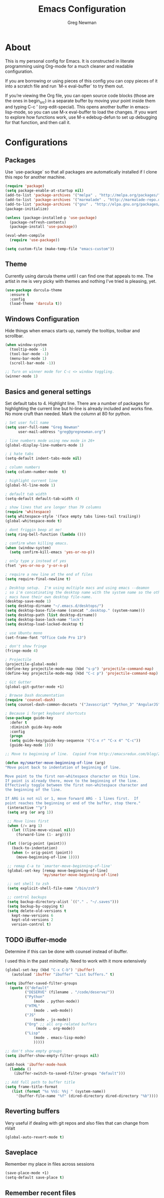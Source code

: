 #+TITLE: Emacs Configuration
#+AUTHOR: Greg Newman
#+EMAIL: greg@gregnewman.org
#+BABEL: :cache yes
#+PROPERTY: header-args :tangle yes

* About
  This is my personal config for Emacs.  It is constructed in literate
  programming using Org-mode for a much cleaner and readable configuration.

  If you are borrowing or using pieces of this config you can copy pieces of it
  into a scratch file and run `M-x eval-buffer` to try them out.

  If you’re viewing the Org file, you can open source code blocks (those are the
  ones in begin_src) in a separate buffer by moving your point inside them and
  typing C-c ’ (org-edit-special). This opens another buffer in emacs-lisp-mode,
  so you can use M-x eval-buffer to load the changes. If you want to explore how
  functions work, use M-x edebug-defun to set up debugging for that function,
  and then call it.
* Configurations
** Packages
   Use `use-package` so that all packages are automatically installed if I clone
   this repo for another machine.
   #+BEGIN_SRC emacs-lisp
   (require 'package)
   (setq package-enable-at-startup nil)
   (add-to-list 'package-archives '("melpa" . "http://melpa.org/packages/"))
   (add-to-list 'package-archives '("marmalade" . "http://marmalade-repo.org/packages/"))
   (add-to-list 'package-archives '("gnu" . "http://elpa.gnu.org/packages/"))
   (package-initialize)

   (unless (package-installed-p 'use-package)
     (package-refresh-contents)
     (package-install 'use-package))

   (eval-when-compile
     (require 'use-package))

   (setq custom-file (make-temp-file "emacs-custom"))
   #+END_SRC

** Theme
   Currently using darcula theme until I can find one that appeals to me.
   The artist in me is very picky with themes and nothing I've tried is pleasing, yet.
   #+BEGIN_SRC emacs-lisp :tangle yes
   (use-package darcula-theme
     :ensure t
     :config
     (load-theme 'darcula t))
   #+end_src

** Windows Configuration
   Hide things when emacs starts up, namely the tooltips, toolbar and scrollbar.

   #+BEGIN_SRC emacs-lisp
   (when window-system
     (tooltip-mode -1)
     (tool-bar-mode -1)
     (menu-bar-mode 1)
     (scroll-bar-mode -1))

   ;; Turn on winner mode for C-c <> window toggling.
   (winner-mode 1)
   #+end_src

** Basics and general settings
   Set default tabs to 4.  Highlight line.  There are a number of
   packages for highlighting the current line but hi-line is already
   included and works fine.  No more cruft than needed.
   Mark the column at 80 for python.

   #+BEGIN_SRC emacs-lisp
   ; Set user full name
   (setq user-full-name "Greg Newman"
         user-mail-address "greg@gregnewman.org")

   ; line numbers mode using new mode in 26+
   (global-display-line-numbers-mode 1)

   ; i hate tabs
   (setq-default indent-tabs-mode nil)

   ; column numbers
   (setq column-number-mode  t)

   ; highlight current line
   (global-hl-line-mode 1)

   ; default tab width
   (setq-default default-tab-width 4)

   ; show lines that are longer than 79 columns
   (require 'whitespace)
   (setq whitespace-style '(face empty tabs lines-tail trailing))
   (global-whitespace-mode t)

   ; dont friggin beep at me!
   (setq ring-bell-function (lambda ()))

   ; confirm when killing emacs.
   (when (window-system)
     (setq confirm-kill-emacs 'yes-or-no-p))

   ; only type y instead of yes
   (fset 'yes-or-no-p 'y-or-n-p)

   ; require a new line at the end of files
   (setq require-final-newline t)

   ; Desktop setup.  I'm using multiple macs and using emacs --deamon
   ; so i'm concatinating the desktop name with the system name so the other
   ; macs have their own desktop file-name.
   (desktop-save-mode 1)
   (setq desktop-dirname "~/.emacs.d/desktops/")
   (setq desktop-base-file-name (concat ".desktop." (system-name)))
   (setq desktop-path (list desktop-dirname))
   (setq desktop-base-lock-name "lock")
   (setq desktop-load-locked-desktop t)

   ; use Ubuntu mono
   (set-frame-font "Office Code Pro 13")

   ; don't show fringe
   (fringe-mode 4)

   ; Projectile
   (projectile-global-mode)
   (define-key projectile-mode-map (kbd "s-p") 'projectile-command-map)
   (define-key projectile-mode-map (kbd "C-c p") 'projectile-command-map)

   ; Git Gutter
   (global-git-gutter-mode +1)

   ; Browse Dash documentation
   (require 'counsel-dash)
   (setq counsel-dash-common-docsets '("Javascript" "Python_3" "AngularJS"))

   ; Because i forget keyboard shortcuts
   (use-package guide-key
     :defer t
     :diminish guide-key-mode
     :config
     (progn
     (setq guide-key/guide-key-sequence '("C-x r" "C-x 4" "C-c"))
     (guide-key-mode 1)))

   ;; Move to beginning of line.  Copied from http://emacsredux.com/blog/2013/05/22/smarter-navigation-to-the-beginning-of-a-line/

   (defun my/smarter-move-beginning-of-line (arg)
   "Move point back to indentation of beginning of line.

   Move point to the first non-whitespace character on this line.
   If point is already there, move to the beginning of the line.
   Effectively toggle between the first non-whitespace character and
   the beginning of the line.

   If ARG is not nil or 1, move forward ARG - 1 lines first.  If
   point reaches the beginning or end of the buffer, stop there."
    (interactive "^p")
    (setq arg (or arg 1))

    ;; Move lines first
    (when (/= arg 1)
      (let ((line-move-visual nil))
        (forward-line (1- arg))))

    (let ((orig-point (point)))
      (back-to-indentation)
      (when (= orig-point (point))
        (move-beginning-of-line 1))))

    ;; remap C-a to `smarter-move-beginning-of-line'
    (global-set-key [remap move-beginning-of-line]
                    'my/smarter-move-beginning-of-line)

    ;; set shell to zsh
    (setq explicit-shell-file-name "/bin/zsh")

    ;; control backups
    (setq backup-directory-alist `(("." . "~/.saves")))
    (setq backup-by-copying t)
    (setq delete-old-versions t
      kept-new-versions 6
      kept-old-versions 2
      version-control t)
   #+end_src

** TODO iBuffer-mode
   Determine if this can be done with counsel instead of ibuffer.

   I used this in the past minimally.  Need to work with it more extensively

   #+Begin_SRC emacs-lisp :tangle yes
   (global-set-key (kbd "C-x C-b") 'ibuffer)
      (autoload 'ibuffer "ibuffer" "List buffers." t)

   (setq ibuffer-saved-filter-groups
     (quote (("default"
            ("DESERVE" (filename . "/code/deserve/"))
            ("Python"
                (mode . python-mode))
            ("HTML"
                (mode . web-mode))
            ("JS"
                (mode . js-mode))
            ("Org" ;; all org-related buffers
                 (mode . org-mode))
            ("Lisp"
                (mode . emacs-lisp-mode)
                )))))

   ;; don't show empty groups
   (setq ibuffer-show-empty-filter-groups nil)

   (add-hook 'ibuffer-mode-hook
     (lambda ()
       (ibuffer-switch-to-saved-filter-groups "default")))

   ;; Add full path to buffer title
   (setq frame-title-format
      (list (format "%s %%S: %%j " (system-name))
        '(buffer-file-name "%f" (dired-directory dired-directory "%b"))))

   #+end_src

** Reverting buffers
   Very useful if dealing with git repos and also files that can change from nValt

   #+BEGIN_SRC emacs-lisp :tangle yes
   (global-auto-revert-mode t)
   #+end_src

** Saveplace
   Remember my place in files across sessions

   #+BEGIN_SRC emacs-lisp :tangle yes
   (save-place-mode +1)
   (setq-default save-place t)
   #+end_src

** Remember recent files

   #+BEGIN_SRC emacs-lisp :tangle yes
   (setq recentf-save-file (concat user-emacs-directory "recentf")
         recentf-max-saved-items 200
         recentf-max-menu-items 15)
   (recentf-mode t)
   #+end_src

** TODO Python
   When starting emacs gui, the paths are not read from .zshrc
   Using `exec-path-from-shell` fixes this.

   #+BEGIN_SRC emacs-lisp
   (exec-path-from-shell-initialize)
   #+end_src

   Trying out the use of the Microsoft LSP that powers VS Code for python.
   #+BEGIN_SRC emacs-lisp :tangle yes
     (use-package lsp-python-ms
        :demand
        :load-path "~/code/scratch/lsp-python-ms"
        :ensure nil
        :hook (python-mode . lsp)
        :config
        ;; for dev build of language server
        (setq lsp-python-ms-dir
          (expand-file-name "~/code/scratch/python-language-server/output/bin/Release/"))
        ;; for executable of language server
        (setq lsp-python-ms-executable
          "~/code/scratch/python-language-server/output/bin/Release/osx.10.14-x64/publish/Microsoft.Python.LanguageServer"))

      (use-package lsp-mode
        :ensure t
        :commands lsp
        :hook
          (python-mode . lsp)
        :init
          (setq lsp-prefer-flymake nil))

      (use-package lsp-ui
        :ensure t
        :after lsp-mode
        :hook ((lsp-mode . lsp-ui-mode))
        :config 
          (setq lsp-ui-sideline-ignore-duplicate t
                lsp-ui-sideline-enable nil
                lsp-ui-doc-enable t
                lsp-ui-doc-use-childframe t
                lsp-ui-doc-position 'top
                lsp-ui-doc-include-signature t))

      (use-package company-lsp
        :ensure t
        :init)
   #+end_src

   When opening a python file, look for a .python-version file and activate
   the virtualenv. [fn:7]
   #+BEGIN_SRC emacs-lisp :tangle yes
     (defun ssbb-pyenv-hook ()
     "Automatically activates pyenv version if .python-version file exists."
     (f-traverse-upwards
     (lambda (path)
       (let ((pyenv-version-path (f-expand ".python-version" path)))
         (if (f-exists? pyenv-version-path)
             (pyenv-mode-set (s-trim (f-read-text pyenv-version-path 'utf-8))))))))

     (add-hook 'find-file-hook 'ssbb-pyenv-hook)
   #+end_src

   ; cleanup whitespace on save.  This is run as a before-save-hook
   ; because it would throw flake8 errors on after-save-hook
   ; (add-hook 'before-save-hook 'whitespace-cleanup)

** Javascript
   The LSP client for JavaScript/TypeScript needs to be installed via npm before you can use it: npm install -g javascript-typescript-langserver.

   #+BEGIN_SRC emacs-lisp :tangle yes
   (use-package js2-mode
     :mode ("\\.js\\'")
     :hook ((js2-mode typescript-mode-hook) . lsp)
     :init
     (setq-default js2-ignored-warnings '("msg.extra.trailing.comma"
                                          "msg.missing.semi"
                                          "msg.no.side.effects")))

   (use-package indium
     :defer t
     :init
     (add-hook 'js2-mode-hook (lambda ()
                             (require 'indium)
                             (indium-interaction-mode))))
   #+end_src

** JSON

   #+BEGIN_SRC emacs-lisp :tangle yes
   (use-package json-mode
     :defer t)
   #+end_src

** Markdown

   #+BEGIN_SRC emacs-lisp :tangle yes
   (use-package markdown-mode
     :commands (markdown-mode gfm-mode)
     :mode ("\\.md\\'"
            "\\.mkd\\'"
            "\\.markdown\\'")
     :init
     (setq mardown-command "multimarkdown"))
   #+end_src

** TODO Org-mode
   Rethink my list of org files and regroup them.

   This will be a expanding collection of org customization.  I live in text
   files throughout my days and orgmode gives me a nice interface for collecting
   notes.

   Using org from the git repo to stay up to date with fixes
   #+BEGIN_SRC emacs-lisp
   ;; activate debugging
   ; (setq debug-on-error t
   ;      debug-on-signal nil
   ;      debug-on-quit nil)

   (add-to-list 'load-path "~/code/org-mode/contrib/lisp" t)
   #+end_src

   I also work on these notes in Notesy on the iphone so I have set txt files
   to open as org. 
   #+BEGIN_SRC emacs-lisp
   (add-to-list 'auto-mode-alist '("\\.txt$" . org-mode))
   #+end_src

   Org-mode is ugly with all the leading stars.  I'm going to turn those off
   and use org-bullets for a much cleaner presentation.
   #+BEGIN_SRC emacs-lisp
   (setq org-hide-leading-stars t)
   (require 'org-bullets)
   (add-hook 'org-mode-hook (lambda () (org-bullets-mode 1)))

   ;; Keywords
   (setq org-todo-keywords
   '((sequence
    "TODO(t)"
    "STARTED(s)"
    "WAITING(w@/!)"
    "SOMEDAY(.)" "|" "DONE(x!)" "CANCELLED(c@)")
   (sequence "LEARN" "TRY" "TEACH" "|" "COMPLETE(x)")
   (sequence "TOSKETCH" "SKETCHED" "|" "POSTED")))

   (setq org-todo-keyword-faces
      '(("TODO" . (:foreground "green" :weight bold))
        ("DONE" . (:foreground "cyan" :weight bold))
        ("WAITING" . (:foreground "red" :weight bold))
        ("SOMEDAY" . (:foreground "gray" :weight bold))))

   (setq org-log-done 'time)

   ;; tags - TODO: Redo these tags to mimic omnifocus
   (setq org-tag-alist '(("@work" . ?b)
                      ("@home" . ?h)
                      ("@writing" . ?w)
                      ("@errands" . ?e)
                      ("@drawing" . ?d)
                      ("@coding" . ?c)
                      ("@learning" . ?l)
                      ("@phone" . ?p)
                      ("@reading" . ?r)
                      ("@computer" . ?s)
                      ("@studio" . ?q)
                      ("thinking" . ?t)
                      ("highenergy" . ?1)))

   ;; efforts
   (add-to-list 'org-global-properties
      '("Effort_ALL". "0:05 0:15 0:30 1:00 2:00 3:00 4:00 6:00 8:00"))

   ;; agenda files
   (setq org-agenda-files
      (delq nil
            (mapcar (lambda (x) (and (file-exists-p x) x))
                    `("~/Dropbox/notesy/kizen.org"
                      "~/Dropbox/notesy/learning.org"
                      "~/Dropbox/notesy/classical_guitar.org"
                      "~/Dropbox/notesy/studio.org"
                      "~/Dropbox/notesy/book_notes.org"
                      "~/Dropbox/notesy/journal.org"
                      "~/.emacs.d/gmacs.org"
                      "~/Dropbox/notesy/org-mode.org"
                      "~/Dropbox/notesy/routines.org"
                      "~/Dropbox/notesy/refile.org"
                      "~/Dropbox/notesy/running.org"))))

   ;; agenda
   (setq org-agenda-span 5)
   (setq org-agenda-tags-column -100) ; take advantage of the screen width
   (setq org-agenda-sticky nil)
   (setq org-agenda-inhibit-startup t)
   (setq org-agenda-use-tag-inheritance t)
   (setq org-agenda-show-log t)
   (setq org-agenda-skip-scheduled-if-done t)
   (setq org-agenda-skip-deadline-if-done t)
   (setq org-agenda-skip-deadline-prewarning-if-scheduled 'pre-scheduled)
   (setq org-agenda-time-grid
      '((daily today require-timed)
       "----------------"
       (800 1000 1200 1400 1600 1800)))
   (setq org-columns-default-format "%14SCHEDULED %Effort{:} %1PRIORITY %TODO %50ITEM %TAGS")

   ;; The following lines are always needed.  Choose your own keys.
   (global-set-key "\C-cl" 'org-store-link)
   (global-set-key "\C-ca" 'org-agenda)
   (global-set-key "\C-cb" 'org-iswitchb)
   #+end_src

   Org-capture
   #+BEGIN_SRC emacs-lisp :tangle yes
   (setq org-directory "~/Dropbox/notesy")
   (setq org-default-notes-file "~/Dropbox/notesy/refile.org")

   ;; I use C-c c to start capture mode
   (global-set-key (kbd "C-c c") 'org-capture)

   ;; Capture templates
   (setq org-capture-templates
       (quote (("n" "note" entry (file "~/Dropbox/notesy/refile.org")
                "* %? :NOTE:\n%U\n%a\n" :clock-in t :clock-resume t)
               ("m" "Meeting" entry (file "~/Dropbox/notesy/refile.org")
                "* MEETING with %? :MEETING:\n%U" :clock-in t :clock-resume t)
               ("p" "Phone call" entry (file "~/Dropbox/notesy/refile.org")
                "* PHONE %? :PHONE:\n%U" :clock-in t :clock-resume t))))

   ;; enable line breaks
   (add-hook 'org-mode-hook (lambda () (setq truncate-lines nil)))
   #+end_src
** Ivy, Swiper and Counsel
   I went from IDO to Helm and now going for a more minimalist
   lightweight solution in Ivy.

   #+BEGIN_SRC emacs-lisp
   (ivy-mode 1)
   (setq ivy-use-virtual-buffers t)
   (setq ivy-count-format "(%d/%d) ")
   ;; Ivy-based interface to standard commands
   (global-set-key (kbd "C-s") 'swiper)
   (global-set-key (kbd "M-x") 'counsel-M-x)
   (global-set-key (kbd "C-x C-f") 'counsel-find-file)
   (global-set-key (kbd "<f1> f") 'counsel-describe-function)
   (global-set-key (kbd "<f1> v") 'counsel-describe-variable)
   (global-set-key (kbd "<f1> l") 'counsel-find-library)
   (global-set-key (kbd "<f2> i") 'counsel-info-lookup-symbol)
   (global-set-key (kbd "<f2> u") 'counsel-unicode-char)
   ;; Ivy-based interface to shell and system tools
   (global-set-key (kbd "C-c c") 'counsel-compile)
   (global-set-key (kbd "C-c g") 'counsel-git)
   (global-set-key (kbd "C-c j") 'counsel-git-grep)
   (global-set-key (kbd "C-c k") 'counsel-ag)
   (global-set-key (kbd "C-x l") 'counsel-locate)
   (global-set-key (kbd "C-S-o") 'counsel-rhythmbox)

   (use-package ivy-rich
     :ensure t
     :after (ivy)
     :init
     (setq ivy-rich-path-style 'abbrev
        ivy-virtual-abbreviate 'full)
     :config (ivy-rich-mode 1))
   #+end_src
** Magit
   #+BEGIN_SRC emacs-lisp
   (global-set-key (kbd "C-x g") 'magit-status)
   #+end_src

